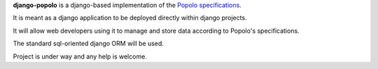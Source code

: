 **django-popolo** is a django-based implementation of the `Popolo specifications <http://popoloproject.com/>`_.

It is meant as a django application to be deployed directly within django projects.

It will allow web developers using it to manage and store data according to Popolo's specifications. 

The standard sql-oriented django ORM will be used.

Project is under way and any help is welcome.
